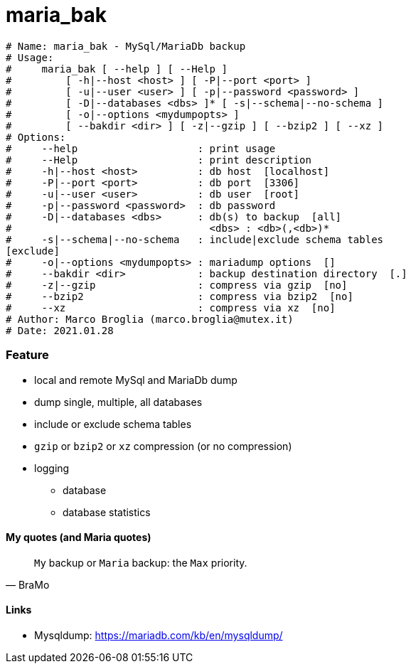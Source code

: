 # maria_bak

[source]
--------------------------------------------------------------------------
# Name: maria_bak - MySql/MariaDb backup
# Usage:
#     maria_bak [ --help ] [ --Help ]
#         [ -h|--host <host> ] [ -P|--port <port> ]
#         [ -u|--user <user> ] [ -p|--password <password> ]
#         [ -D|--databases <dbs> ]* [ -s|--schema|--no-schema ]
#         [ -o|--options <mydumpopts> ]
#         [ --bakdir <dir> ] [ -z|--gzip ] [ --bzip2 ] [ --xz ]
# Options:
#     --help                    : print usage
#     --Help                    : print description
#     -h|--host <host>          : db host  [localhost]
#     -P|--port <port>          : db port  [3306]
#     -u|--user <user>          : db user  [root]
#     -p|--password <password>  : db password
#     -D|--databases <dbs>      : db(s) to backup  [all]
#                                 <dbs> : <db>(,<db>)*
#     -s|--schema|--no-schema   : include|exclude schema tables
[exclude]
#     -o|--options <mydumpopts> : mariadump options  []
#     --bakdir <dir>            : backup destination directory  [.]
#     -z|--gzip                 : compress via gzip  [no]
#     --bzip2                   : compress via bzip2  [no]
#     --xz                      : compress via xz  [no]
# Author: Marco Broglia (marco.broglia@mutex.it)
# Date: 2021.01.28
--------------------------------------------------------------------------

Feature
~~~~~~~

* local and remote MySql and MariaDb dump
* dump single, multiple, all databases
* include or exclude schema tables
* `gzip` or `bzip2` or `xz` compression (or no compression)
* logging
- database
- database statistics

My quotes (and Maria quotes)
^^^^^^^^^^^^^^^^^^^^^^^^^^^^

[quote,BraMo]
`My` backup or `Maria` backup: the `Max` priority.

Links
^^^^^

* Mysqldump:  https://mariadb.com/kb/en/mysqldump/

